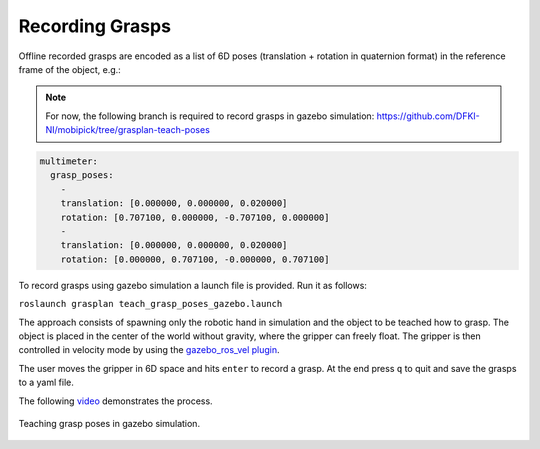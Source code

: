Recording Grasps
=================

Offline recorded grasps are encoded as a list of 6D poses (translation + rotation in quaternion format) in the reference frame of the object, e.g.:

.. note::

    For now, the following branch is required to record grasps in gazebo simulation:
    https://github.com/DFKI-NI/mobipick/tree/grasplan-teach-poses

.. code-block:: yaml

    multimeter:
      grasp_poses:
        -
        translation: [0.000000, 0.000000, 0.020000]
        rotation: [0.707100, 0.000000, -0.707100, 0.000000]
        -
        translation: [0.000000, 0.000000, 0.020000]
        rotation: [0.000000, 0.707100, -0.000000, 0.707100]

To record grasps using gazebo simulation a launch file is provided. Run it as follows:

``roslaunch grasplan teach_grasp_poses_gazebo.launch``

The approach consists of spawning only the robotic hand in simulation and the object to be teached how to grasp.
The object is placed in the center of the world without gravity, where the gripper can freely float.
The gripper is then controlled in velocity mode by using the `gazebo_ros_vel plugin <https://github.com/aprilprojecteu/april_gazebo_plugins>`_.

The user moves the gripper in 6D space and hits ``enter`` to record a grasp. At the end press ``q`` to quit and save the grasps to a yaml file.

The following `video <https://youtu.be/osATE2MKjYU>`_ demonstrates the process.

.. figure:: ../../images/handcoded-grasp-planner/teach_grasp_pose.png
    :width: 80%
    :alt: teach grasps
    :align: center

    Teaching grasp poses in gazebo simulation.
